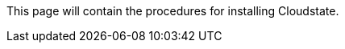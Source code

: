 

//The content for this page is shared across many repositories

This page will contain the procedures for installing Cloudstate.

